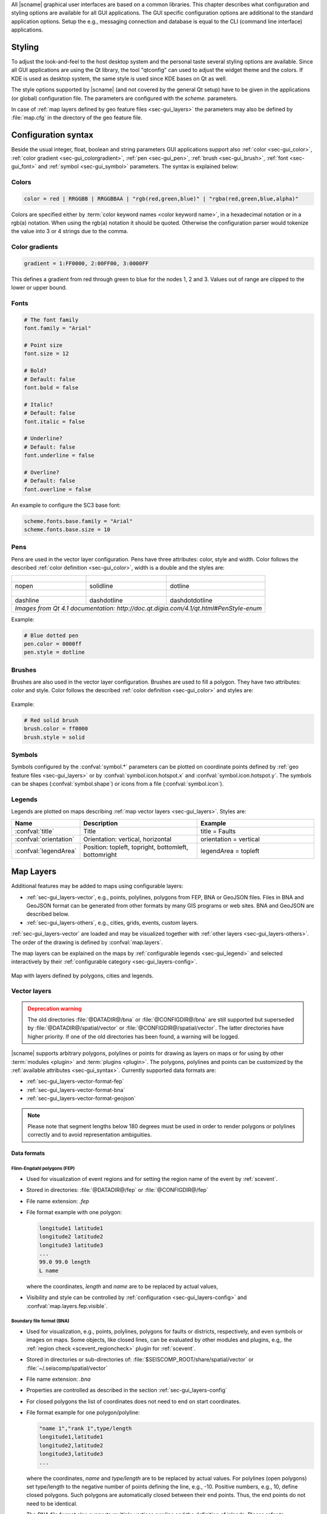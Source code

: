 All |scname| graphical user interfaces are based on a common libraries.
This chapter describes what configuration and styling options are available for
all GUI applications. The GUI specific configuration options are additional to
the standard application options. Setup the e.g., messaging connection and database
is equal to the CLI (command line interface) applications.


.. _sec-gui_styles:

Styling
=======

To adjust the look-and-feel to the host desktop system and the personal taste
several styling options are available. Since all GUI applications are using the
Qt library, the tool "qtconfig" can used to adjust the widget theme and the
colors. If KDE is used as desktop system, the same style is used since KDE
bases on Qt as well.

The style options supported by |scname| (and not covered by the general Qt setup)
have to be given in the applications (or global) configuration file. The
parameters are configured with the *scheme.* parameters.

In case of :ref:`map layers defined by geo feature files <sec-gui_layers>` the
parameters may also be defined by :file:`map.cfg` in the directory of the geo
feature file.


.. _sec-gui_syntax:

Configuration syntax
====================

Beside the usual integer, float, boolean and string parameters GUI applications
support also :ref:`color <sec-gui_color>`, :ref:`color gradient <sec-gui_colorgradient>`,
:ref:`pen <sec-gui_pen>`, :ref:`brush <sec-gui_brush>`, :ref:`font <sec-gui_font>`
and :ref:`symbol <sec-gui_symbol>` parameters. The syntax is explained below:


.. _sec-gui_color:

Colors
------

.. code-block:: sh

   color = red | RRGGBB | RRGGBBAA | "rgb(red,green,blue)" | "rgba(red,green,blue,alpha)"

Colors are specified either by :term:`color keyword names <color keyword name>`,
in a hexadecimal notation or in a rgb(a) notation. When using the rgb(a)
notation it should be quoted. Otherwise the configuration
parser would tokenize the value into 3 or 4 strings due to the comma.


.. _sec-gui_colorgradient:

Color gradients
---------------

.. code-block:: sh

   gradient = 1:FF0000, 2:00FF00, 3:0000FF

This defines a gradient from red through green to blue for the nodes 1, 2 and 3.
Values out of range are clipped to the lower or upper bound.


.. _sec-gui_font:

Fonts
-----

.. code-block:: sh

   # The font family
   font.family = "Arial"

   # Point size
   font.size = 12

   # Bold?
   # Default: false
   font.bold = false

   # Italic?
   # Default: false
   font.italic = false

   # Underline?
   # Default: false
   font.underline = false

   # Overline?
   # Default: false
   font.overline = false

An example to configure the SC3 base font:

.. code-block:: sh

   scheme.fonts.base.family = "Arial"
   scheme.fonts.base.size = 10


.. _sec-gui_pen:

Pens
----

Pens are used in the vector layer configuration. Pens have three attributes:
color, style and width. Color follows the described :ref:`color definition <sec-gui_color>`, width
is a double and the styles are:

+------------------------------------+---------------------------------------+------------------------------------------+
| .. figure:: media/gui/pen-no.png   | .. figure:: media/gui/pen-solid.png   | .. figure:: media/gui/pen-dot.png        |
+------------------------------------+---------------------------------------+------------------------------------------+
| nopen                              | solidline                             | dotline                                  |
+------------------------------------+---------------------------------------+------------------------------------------+
| .. figure:: media/gui/pen-dash.png | .. figure:: media/gui/pen-dashdot.png | .. figure:: media/gui/pen-dashdotdot.png |
+------------------------------------+---------------------------------------+------------------------------------------+
| dashline                           | dashdotline                           | dashdotdotline                           |
+------------------------------------+---------------------------------------+------------------------------------------+
| *Images from Qt 4.1 documentation: http://doc.qt.digia.com/4.1/qt.html#PenStyle-enum*                                 |
+------------------------------------+---------------------------------------+------------------------------------------+


Example:

.. code-block:: properties

   # Blue dotted pen
   pen.color = 0000ff
   pen.style = dotline


.. _sec-gui_brush:

Brushes
-------

Brushes are also used in the vector layer configuration. Brushes are used to
fill a polygon. They have two attributes: color and style. Color follows the
described :ref:`color definition <sec-gui_color>` and styles are:

.. figure:: media/gui/brush-patterns.png

Example:

.. code-block:: sh

   # Red solid brush
   brush.color = ff0000
   brush.style = solid


.. _sec-gui_symbol:

Symbols
-------

Symbols configured by the :confval:`symbol.*` parameters can be plotted on coordinate
points defined by :ref:`geo feature files <sec-gui_layers>` or by :confval:`symbol.icon.hotspot.x`
and :confval:`symbol.icon.hotspot.y`. The symbols can be shapes (:confval:`symbol.shape`)
or icons from a file (:confval:`symbol.icon`).


.. _sec-gui_legend:

Legends
-------

Legends are plotted on maps describing :ref:`map vector layers <sec-gui_layers>`.
Styles are:

.. csv-table::
   :header: "Name", "Description", "Example"
   :widths: 1, 3, 3

   ":confval:`title`", "Title", "title = Faults"
   ":confval:`orientation`", "Orientation: vertical, horizontal", "orientation =  vertical"
   ":confval:`legendArea`", "Position: topleft, topright, bottomleft, bottomright", "legendArea = topleft"


.. _sec-gui_layers:

Map Layers
==========

Additional features may be added to maps using configurable layers:

* :ref:`sec-gui_layers-vector`, e.g., points, polylines, polygons from FEP, BNA
  or GeoJSON files. Files in BNA and GeoJSON format can be generated from other
  formats by many GIS programs or web sites. BNA and GeoJSON are described below.
* :ref:`sec-gui_layers-others`, e.g., cities, grids, events, custom layers.

:ref:`sec-gui_layers-vector` are loaded and may be visualized together with
:ref:`other layers <sec-gui_layers-others>`. The order of the drawing is defined
by :confval:`map.layers`.

The map layers can be explained on the maps by :ref:`configurable legends <sec-gui_legend>`
and selected interactively by their :ref:`configurable category <sec-gui_layers-config>`.

.. figure:: media/gui/map-layers.png
   :align: center
   :width: 18cm

   Map with layers defined by polygons, cities and legends.


.. _sec-gui_layers-vector:

Vector layers
-------------

.. admonition:: Deprecation warning
   :class: warning

   The old directories :file:`@DATADIR@/bna` or :file:`@CONFIGDIR@/bna`
   are still supported but superseded by :file:`@DATADIR@/spatial/vector` or
   :file:`@CONFIGDIR@/spatial/vector`. The latter directories have higher priority.
   If one of the old directories has been found, a warning will be logged.


|scname| supports arbitrary polygons, polylines or points for drawing as layers
on maps or for using by other :term:`modules <plugin>` and :term:`plugins <plugin>`.
The polygons, polylines and points can be customized by the
:ref:`available attributes <sec-gui_syntax>`. Currently supported data formats
are:

* :ref:`sec-gui_layers-vector-format-fep`
* :ref:`sec-gui_layers-vector-format-bna`
* :ref:`sec-gui_layers-vector-format-geojson`

.. note::

   Please note that segment lengths below 180 degrees must be used in order to
   render polygons or polylines correctly and to avoid representation
   ambiguities.


.. _sec-gui_layers-vector-format:

Data formats
~~~~~~~~~~~~

.. _sec-gui_layers-vector-format-fep:

Flinn-Engdahl polygons (FEP)
^^^^^^^^^^^^^^^^^^^^^^^^^^^^

* Used for visualization of event regions and for setting the region name of
  the event by :ref:`scevent`.
* Stored in directories: :file:`@DATADIR@/fep` or :file:`@CONFIGDIR@/fep`
* File name extension: *.fep*
* File format example with one polygon:

  .. code-block:: none

     longitude1 latitude1
     longitude2 latitude2
     longitude3 latitude3
     ...
     99.0 99.0 length
     L name

  where the coordinates, *length* and *name* are to be replaced by actual values,
* Visibility and style can be controlled by :ref:`configuration <sec-gui_layers-config>`
  and :confval:`map.layers.fep.visible`.


.. _sec-gui_layers-vector-format-bna:

Boundary file format (BNA)
^^^^^^^^^^^^^^^^^^^^^^^^^^

* Used for visualization, e.g., points, polylines, polygons for faults or
  districts, respectively, and even symbols or images on maps. Some objects,
  like closed lines, can be evaluated by other modules and plugins, e.g,. the
  :ref:`region check <scevent_regioncheck>` plugin for :ref:`scevent`.
* Stored in directories or sub-directories of:
  :file:`$SEISCOMP_ROOT/share/spatial/vector` or
  :file:`~/.seiscomp/spatial/vector`
* File name extension: *.bna*
* Properties are controlled as described in the section
  :ref:`sec-gui_layers-config`
* For closed polygons the list of coordinates does not need to end on start
  coordinates.
* File format example for one polygon/polyline:

  .. code-block:: none

     "name 1","rank 1",type/length
     longitude1,latitude1
     longitude2,latitude2
     longitude3,latitude3
     ...

  where the coordinates, *name* and *type/length* are to be replaced by actual
  values.  For polylines (open polygons) set type/length to the negative number
  of points defining the line, e.g., -10. Positive numbers, e.g., 10, define
  closed polygons. Such polygons are automatically closed between their end
  points. Thus, the end points do not need to be identical.

  The BNA file format also supports multiple vertices per line and the
  definition of islands. Please refer to
  https://www.softwright.com/faq/support/boundary_file_bna_format.html for more
  format specifications.

  .. note ::

     * All |scname| map applications support the drawing of polygons and a
       subsequent export to the BNA format.
     * An extension of the header entries is possible. The extra entries can be
       used by other modules or plugins, e.g., the :ref:`region check
       <scevent_regioncheck>` plugin. Example ::

          "coal","rank 1","eventType: mining explosion, minDepth: -5, maxDepth: 10",6
     * The name is extracted from the first part of the header.
     * The rank is extracted from the second part of the header if it has the
       form "rank VALUE", e.g., rank 12.

* Visibility and style can be controlled by
  :ref:`configuration in map.cfg<sec-gui_layers-config>`.


.. _sec-gui_layers-vector-format-geojson:

GeoJSON
^^^^^^^

* Used for visualization, e.g., points, polylines, polygons for faults or
  districts, respectively, and even symbols or images on maps.
* Stored in directories or sub-directories of:
  :file:`$SEISCOMP_ROOT/share/spatial/vector` or
  :file:`~/.seiscomp/spatial/vector`
* File name extension: *.geojson*
* File format: https://geojson.org/

  .. note ::

     All coordinates must be given in the WGS-84 coordinate reference frame.

* Rendering properties are controlled as described in the section
  :ref:`sec-gui_layers-config`.
* Additional properties may be defined in the `properties` member of a `Feature`
  object. The name and rank of a GeoFeature are extracted from the `name` and
  `rank` property. Other property keys and values are added to the `attributes`
  map of a GeoFeature for module-specific processing.
* Basic file format example containing a single point without any meta
  information

  .. code-block:: properties

     {
       "type": "Point",
       "coordinates": [ 13.0, 52.0 ]
     }

* File format example with a feature collection containing one polygon, one line
  string and one point:

  .. code-block:: properties

     {
       "type": "FeatureCollection",
       "features": [
         {
           "type": "Feature",
           "properties": {
             "name": "polygon 1",
             "rank" : 1
           },
           "geometry": {
             "type": "Polygon",
             "coordinates": [
               [
                 [ 10.0, -15.0 ],
                 [ 13.0, -15.0 ],
                 [ 13.0, -12.0 ],
                 [ 10.0, -12.0 ],
                 [ 10.0, -15.0 ]
               ]
             ]
           }
         }, {
           "type": "Feature",
           "properties": {
             "name": "line string 1",
             "rank" : 4
           },
           "geometry": {
             "type": "LineString",
             "coordinates": [
               [ 0.0, -5.0 ],
               [ 3.0, -5.0 ],
               [ 3.0, -2.0 ],
               [ 0.0, -2.0 ]
             ]
           }
         }, {
           "type": "Feature",
           "properties": {
             "name": "point 1",
             "rank" : 1
           },
           "geometry": {
             "type": "Point",
             "coordinates": [ 13.0, 52.0 ]
           }
         }
       ]
     }



.. _sec-gui_layers-config:

Layer configuration
~~~~~~~~~~~~~~~~~~~

Layers may be grouped into categories and form a hierarchy. The categories of the
geo feature data are derived from the feature directory structure, i.e., the names
of the directories below the feature directory, e.g., :file:`@DATADIR@/spatial/vector`.
Feature data directly located within the feature directory have no special category.
The FEP data set is assigned to the fep category.

The depth of the feature directory tree is arbitrary and subfolders form
sub-categories. E.g., the directory tree
:file:`$SEISCOMP_ROOT/share/spatial/vector/coastline/europe/germany` will generate
the categories *coastline*, *coastline.europe* and *coastline.europe.germany* which
all may be configured individually. Every undefined property is inherited from
the parent category.

The layer properties can be configured either by

* Global module configuration parameters or
* Layer-specific configuration files (:file:`map.cfg`).

.. note ::

   The parameters in the global configuration of modules override the configurations
   in :file:`map.cfg` allowing a specific configuration per application.

All data set directories and sub-directories in the feature directory are
scanned for an optional :file:`map.cfg` configuration file defining default
drawing options. Parameters found in the lowest sub-directory take priority.
This allows easy distribution of data sets and drawing properties without the
need to change application configuration files.
The available map layer configuration parameters are described further below.

The default drawing options may be overridden in the global or application
configuration file using the format *prefix.category.param*. If global layer
properties are configured, then just use *prefix.param*. The prefix for layer
configuration is *map.layers*. Due to its recursive structure the configuration
options are not available through :ref:`scconfig`.


Examples
~~~~~~~~

The example below shows files and directories for plotting fault lines with
specific configurations. The geo features are defined in :file:`data.bna` or
:file:`data.geojson`, configurations are in :file:`map.cfg`:

.. code-block:: none

   @DATADIR@/spatial/vector/
   ├── maps.cfg
   ├── faults/
   |   ├── map.cfg
   |   ├── reverse/
   |   |   ├── map.cfg
   |   |   ├── data.bna
   |   |   ├── data.geojson
   |   ├── normal/
   |   |   ├── map.cfg
   |   |   ├── data.bna
   |   |   ├── data.geojson
   |   ├── strike-slip/
   |   |   ├── map.cfg
   |   |   ├── data.bna
   |   |   ├── data.geojson
   ├── others/
   |   ├── maps.cfg
   |   ├── data.bna
   |   ├── data.geojson

Configuration examples for plotting the fault lines based on the example above:

* Legend control in :file:`@DATADIR@/spatial/vector/faults/map.cfg`

  .. code-block:: properties

     # title of legend for all legend entries
     title = "Faults"
     # plot the legend vertically
     orientation = vertical
     # plot the legend in the top-right corner
     legendArea = topright

* Polygon property control in :file:`@DATADIR@/spatical/vector/faults/strike-slip/map.cfg`
  common to all polygons in this directory. You may generate
  different sub-directories with different parameters inheriting the legend and other
  properties. Put this file, e.g., in the strike-slip directory.


  .. code-block:: properties

     # make the layer visible
     visible = true
     # do not draw the name of the polygon
     drawName = false
     # draw a solid line
     pen.style = solidline
     # set the pen with to 1 px
     pen.width = 1
     # set the pen line to blue
     pen.color = blue
     # label to be shown in legend
     label = "strike-slip"

Instead of using :file:`map.cfg`, the same properties can also be set per layer
category by global parameters in module configurations, e.g., for the layer *strike-slip*
below *faults* (:file:`global.cfg`):

.. code-block:: properties

   map.layers.faults.title = "Faults"
   map.layers.faults.orientation = vertical
   map.layers.faults.legendArea = topright
   map.layers.faults.strike-slip.visible = true
   map.layers.faults.strike-slip.drawName = false
   map.layers.faults.strike-slip.pen.style = solidline
   map.layers.faults.strike-slip.pen.width = 1
   map.layers.faults.strike-slip.pen.color = blue
   map.layers.faults.strike-slip.label = "strike-slip"


Parameters
~~~~~~~~~~

Available map layer configuration parameters for each category are:

.. confval:: visible

   Type: *boolean*

   Show/hide the layer
   Default is ``true``.

.. confval:: title

   Type: *string*

   Title of the legend for this directory. If the title is empty
   then no legend will be created. A legend will show the label
   of its own directory and all its subdirectories.

.. confval:: label

   Type: *string*

   The legend label for this directory.

.. confval:: index

   Type: *int*

   The index of the label in the legend. All labels will be
   sorted by their index in ascending order.

   Default is ``0``.

.. confval:: legendArea

   Type: *string*

   The area in the map where the legend will be displayed.
   Valid values are *topleft*, *topright*, *bottomleft* and
   *bottomright*.

   Default is ``topleft``.

.. confval:: orientation

   The orientation of the legend, either *vertical* or *horizontal*.

   Default is ``vertical``.

.. confval:: drawName

   Type: *boolean*

   Draws the segment name in the center of the bounding box.
   Default is ``false``.

.. confval:: rank

   Type: *int*

   Set or override the rank of the segment. The rank defines
   the zoom level at which drawing of the segment starts.
   Default is ``1``.


.. confval:: roughness

   Type: *int*

   Sets the roughness of a polyline or polygon in pixels. The higher the value
   the less vertices are rendered. A vertex is skipped if its pixel distance to
   the previous vertex is less than roughness. In any case the first and last
   vertex of a feature or subfeaure is drawn.

   Default is ``3``.

.. confval:: symbol.size

   Type: *int*

   The size of a symbol in pixels. Requires either :confval:`symbol.shape` or
   :confval:`symbol.icon` to be configured.

   Default is ``8``.

.. confval:: symbol.shape

   Type: *string*

   Instead of drawing points, lines or polygons, the given shape is rendered
   for each vertex of a feature. Supported values are *circle*, *triangle*,
   *square* and *diamond*. The shape is scaled to :confval:`symbol.size`.

.. confval:: symbol.icon

   Type: *string*

   Instead of drawing points, lines or polygons, the given icon is rendered for
   each vertex of a feature. If the string starts on a ``/`` it is interpreted as
   an absolute path else it is resolved relative to the directory containing the
   vector data. The image is scaled to :confval:`symbol.size` if it is larger
   than zero otherwise the origin size is being used.

.. confval:: symbol.icon.hotspot.x

   Type: *int*

   The X coordinate of the symbol image which is rendered at the map
   location longitude. This coordinate is in unscaled image space.

   Default is ``0``.

.. confval:: symbol.icon.hotspot.y

   Type: *int*

   The Y coordinate of the symbol image which is rendered at the map
   location latitude. This coordinate is in unscaled image space
   starting at top.

   Default is ``0``.

.. confval:: debug

   Type: *boolean*

   If enabled, the bounding box of the segment is drawn.
   Default is ``false``.

.. confval:: pen.width

   Type: *double*

   Pen width.
   Default is ``1.0``.

.. confval:: pen.color

   Type: *color*

   Pen color.
   Default is ``000000ff``.

.. confval:: pen.style

   Type: *string*

   Line style. Supported values are: dashdotdotline, dashdotline, dashline,
   dotline, nopen and solidline.
   Default is ``solidline``.


.. confval:: brush.color

   Type: *color*

   Fill color.
   Default is ``000000ff``.

.. confval:: brush.style

   Type: *string*

   Fill style. Supported values are:
   nobrush, solid, dense1, dense2, dense3, dense4,
   dense5, dense6, dense7, horizontal, vertical,
   cross, bdiag, fdiag and diagcross.
   Default is ``nobrush``.


.. confval:: font.size

   Type: *int*

.. confval:: font.family

   Type: *string*

.. confval:: font.bold

   Type: *boolean*

.. confval:: font.italic

   Type: *boolean*

.. confval:: font.underline

   Type: *boolean*

.. confval:: font.overline

   Type: *boolean*

.. confval:: composition

   The image composition mode. Valid values are
   *src-in*, *dst-in*, *src-out*, *dst-out*, *src-atop*,
   *dst-atop*, *xor*, *plus*, *multiply*, *screen*,
   *overlay*, *darken*, *lighten*, *color-dodge*,
   *color-burn*, *hard-light*, *soft-light*, *difference*,
   *exclusion*, *src-or-dst*, *src-and-dst*, *src-xor-dst*,
   *not-src-and-not-dst*, *not-src-or-not-dst*,
   *not-src-xor-dst*, *not-src*, *not-src-and-dst* and
   *src-and-not-dst*.

   An explanation can be found at the Qt
   developer documentation, e.g.
   https://doc.qt.io/qt-5/qpainter.html#composition-modes.

   Default is ``src-over``.


.. _sec-gui_layers-others:

Other layers
------------

Other layers may be displayed on maps depending on the application.

* Events layer:

  Event symbols are shown as an extra layer, e.g., in the Location tab of :ref:`scolv`.
  Activate in the global module configuration by :confval:`map.layers.events.visible`.

* Cities layer:

  Cities are plotted based on the XML file :file:`@DATADIR@/cities.xml`. Custom
  XML files, e.g., for multi-language support are provided by :confval:`cityXML`.
  Properties are configured in various global module parameters :confval:`scheme.map.*`
  and :confval:`scheme.colors.*`.

* Grid layer:

  The latitude/longitude grid plotted on top of maps. Properties are configured
  in the global module parameters :confval:`scheme.colors.map.grid.*`.

* Custom layers:

  Additional custom layers may be added which can be loaded and displayed by specific
  modules or plugins. They are added by :confval:`map.customLayers`.
